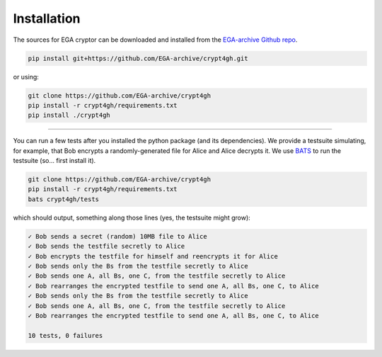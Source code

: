Installation
============

.. highlight:: shell

The sources for EGA cryptor can be downloaded and installed from the `EGA-archive Github repo`_.

.. code-block:: console

    pip install git+https://github.com/EGA-archive/crypt4gh.git

or using:

.. code-block:: console

    git clone https://github.com/EGA-archive/crypt4gh
    pip install -r crypt4gh/requirements.txt
    pip install ./crypt4gh


.. _EGA-archive Github repo: https://github.com/EGA-archive/crypt4gh


----

You can run a few tests after you installed the python package (and its dependencies).
We provide a testsuite simulating, for example, that Bob encrypts a randomly-generated file for Alice and Alice decrypts it.
We use `BATS <https://github.com/bats-core/bats-core>`_ to run the testsuite (so... first install it).

.. code-block:: console

    git clone https://github.com/EGA-archive/crypt4gh
    pip install -r crypt4gh/requirements.txt
    bats crypt4gh/tests

which should output, something along those lines (yes, the testsuite might grow):

.. code-block:: console

   ✓ Bob sends a secret (random) 10MB file to Alice
   ✓ Bob sends the testfile secretly to Alice
   ✓ Bob encrypts the testfile for himself and reencrypts it for Alice
   ✓ Bob sends only the Bs from the testfile secretly to Alice
   ✓ Bob sends one A, all Bs, one C, from the testfile secretly to Alice
   ✓ Bob rearranges the encrypted testfile to send one A, all Bs, one C, to Alice
   ✓ Bob sends only the Bs from the testfile secretly to Alice
   ✓ Bob sends one A, all Bs, one C, from the testfile secretly to Alice
   ✓ Bob rearranges the encrypted testfile to send one A, all Bs, one C, to Alice
   
   10 tests, 0 failures
